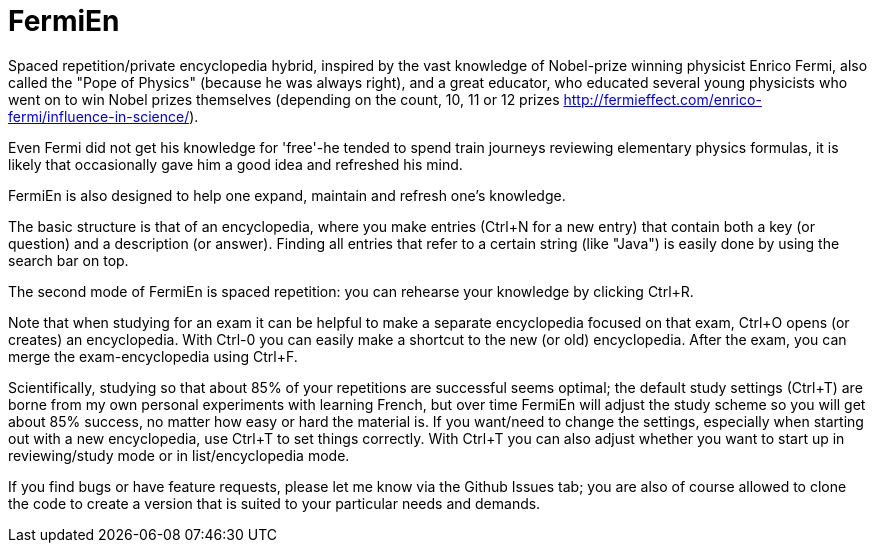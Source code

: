 =  FermiEn

Spaced repetition/private encyclopedia hybrid, inspired by the vast knowledge of Nobel-prize winning physicist
Enrico Fermi, also called the "Pope of Physics" (because he was always right), and a great educator, who educated several
young physicists who went on to win Nobel prizes themselves
 (depending on the count, 10, 11 or 12 prizes http://fermieffect.com/enrico-fermi/influence-in-science/).

Even Fermi did not get his knowledge for 'free'-he tended to spend train journeys reviewing elementary physics formulas,
it is likely that occasionally gave him a good idea and refreshed his mind.

FermiEn is also designed to help one expand, maintain and refresh one's knowledge.

The basic structure is that of an encyclopedia, where you make entries (Ctrl+N for a new entry) that contain both a
key (or question) and a description (or answer). Finding all entries that
refer to a certain string (like "Java") is easily done by using the search bar on top.

The second mode of FermiEn is spaced repetition: you can rehearse your knowledge by clicking Ctrl+R.

Note that when studying for an exam it can be helpful to make a separate encyclopedia focused on that exam, Ctrl+O opens
(or creates) an encyclopedia. With Ctrl-0 you can easily make a shortcut to the new (or old) encyclopedia. After the exam,
you can merge the exam-encyclopedia using Ctrl+F.

Scientifically, studying so that about 85% of your repetitions are successful seems optimal; the default study settings
(Ctrl+T) are borne from my own personal experiments with learning French, but over time FermiEn will adjust the study
scheme so you will get about 85% success, no matter how easy or hard the material is. If you want/need to change the
settings, especially when starting out with a new encyclopedia, use Ctrl+T to set things correctly. With Ctrl+T you
can also adjust whether you want to start up in reviewing/study mode or in list/encyclopedia mode.

If you find bugs or have feature requests, please let me know via the Github Issues tab; you are also of course allowed
to clone the code to create a version that is suited to your particular needs and demands.
